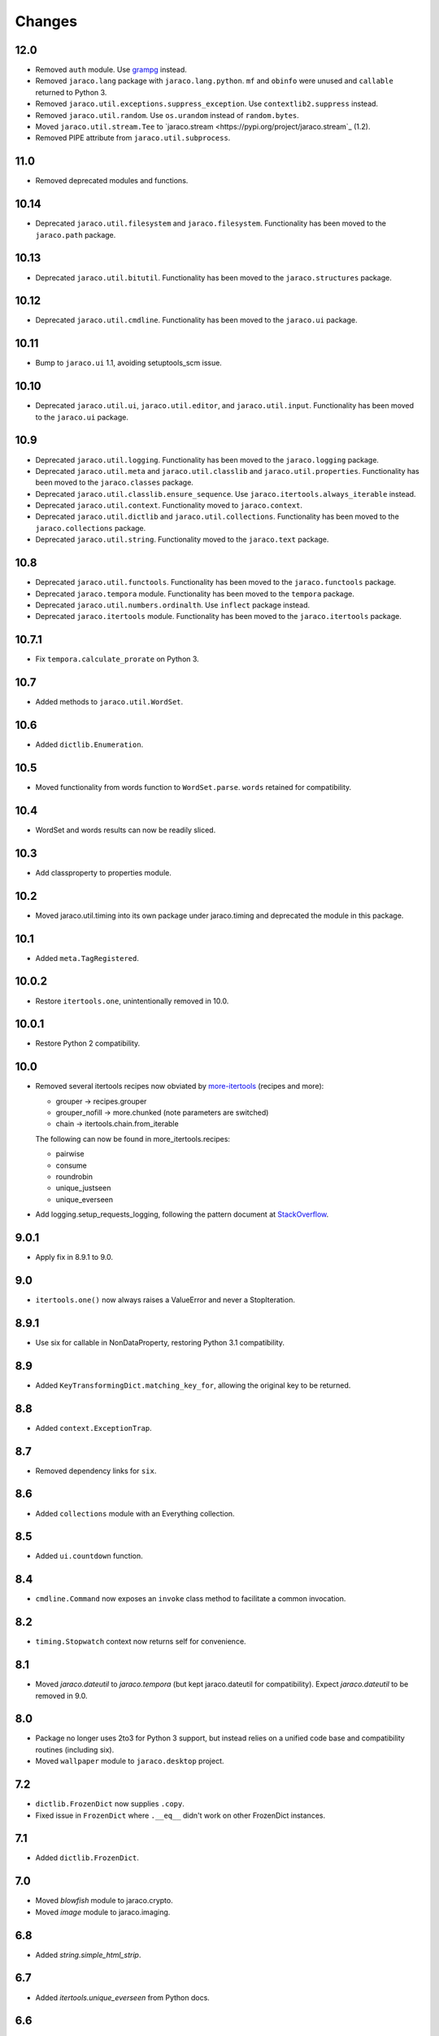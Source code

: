Changes
-------

12.0
~~~~

* Removed ``auth`` module. Use `grampg
  <https://pypi.org/project/grampg>`_ instead.

* Removed ``jaraco.lang`` package with ``jaraco.lang.python``.
  ``mf`` and ``obinfo`` were unused and ``callable`` returned
  to Python 3.

* Removed ``jaraco.util.exceptions.suppress_exception``. Use
  ``contextlib2.suppress`` instead.

* Removed ``jaraco.util.random``. Use ``os.urandom`` instead
  of ``random.bytes``.

* Moved ``jaraco.util.stream.Tee`` to `jaraco.stream
  <https://pypi.org/project/jaraco.stream`_ (1.2).

* Removed PIPE attribute from ``jaraco.util.subprocess``.

11.0
~~~~

* Removed deprecated modules and functions.

10.14
~~~~~

* Deprecated ``jaraco.util.filesystem`` and ``jaraco.filesystem``.
  Functionality has been moved to the ``jaraco.path`` package.

10.13
~~~~~

* Deprecated ``jaraco.util.bitutil``. Functionality has been
  moved to the ``jaraco.structures`` package.

10.12
~~~~~

* Deprecated ``jaraco.util.cmdline``. Functionality has been
  moved to the ``jaraco.ui`` package.

10.11
~~~~~

* Bump to ``jaraco.ui`` 1.1, avoiding setuptools_scm issue.

10.10
~~~~~

* Deprecated ``jaraco.util.ui``, ``jaraco.util.editor``, and
  ``jaraco.util.input``. Functionality has been moved to the ``jaraco.ui``
  package.

10.9
~~~~

* Deprecated ``jaraco.util.logging``. Functionality has been moved to the
  ``jaraco.logging`` package.
* Deprecated ``jaraco.util.meta`` and ``jaraco.util.classlib`` and
  ``jaraco.util.properties``. Functionality
  has been moved to the ``jaraco.classes`` package.
* Deprecated ``jaraco.util.classlib.ensure_sequence``. Use
  ``jaraco.itertools.always_iterable`` instead.
* Deprecated ``jaraco.util.context``. Functionality moved to
  ``jaraco.context``.
* Deprecated ``jaraco.util.dictlib`` and ``jaraco.util.collections``.
  Functionality has been moved to the ``jaraco.collections`` package.
* Deprecated ``jaraco.util.string``. Functionality moved to the ``jaraco.text``
  package.

10.8
~~~~

* Deprecated ``jaraco.util.functools``. Functionality has been moved to the
  ``jaraco.functools`` package.
* Deprecated ``jaraco.tempora`` module. Functionality has been moved to the
  ``tempora`` package.
* Deprecated ``jaraco.util.numbers.ordinalth``. Use ``inflect`` package
  instead.
* Deprecated ``jaraco.itertools`` module. Functionality has been moved to the
  ``jaraco.itertools`` package.

10.7.1
~~~~~~

* Fix ``tempora.calculate_prorate`` on Python 3.

10.7
~~~~

* Added methods to ``jaraco.util.WordSet``.

10.6
~~~~

* Added ``dictlib.Enumeration``.

10.5
~~~~

* Moved functionality from words function to ``WordSet.parse``. ``words``
  retained for compatibility.

10.4
~~~~

* WordSet and words results can now be readily sliced.

10.3
~~~~

* Add classproperty to properties module.

10.2
~~~~

* Moved jaraco.util.timing into its own package under jaraco.timing and
  deprecated the module in this package.

10.1
~~~~

* Added ``meta.TagRegistered``.

10.0.2
~~~~~~

* Restore ``itertools.one``, unintentionally removed in 10.0.

10.0.1
~~~~~~

* Restore Python 2 compatibility.

10.0
~~~~

* Removed several itertools recipes now obviated by `more-itertools
  <https://github.com/erikrose/more-itertools>`_ (recipes and more):

  - grouper -> recipes.grouper
  - grouper_nofill -> more.chunked (note parameters are switched)
  - chain -> itertools.chain.from_iterable

  The following can now be found in more_itertools.recipes:

  - pairwise
  - consume
  - roundrobin
  - unique_justseen
  - unique_everseen

* Add logging.setup_requests_logging, following the pattern document at
  `StackOverflow
  <http://stackoverflow.com/questions/10588644/how-can-i-see-the-entire-request-thats-being-sent-to-paypal-in-my-python-applic/16630836#16630836>`_.


9.0.1
~~~~~

* Apply fix in 8.9.1 to 9.0.

9.0
~~~

* ``itertools.one()`` now always raises a ValueError and never a
  StopIteration.

8.9.1
~~~~~

* Use six for callable in NonDataProperty, restoring Python 3.1 compatibility.

8.9
~~~

* Added ``KeyTransformingDict.matching_key_for``, allowing the original key
  to be returned.

8.8
~~~

* Added ``context.ExceptionTrap``.

8.7
~~~

* Removed dependency links for ``six``.

8.6
~~~

* Added ``collections`` module with an Everything collection.

8.5
~~~

* Added ``ui.countdown`` function.

8.4
~~~

* ``cmdline.Command`` now exposes an ``invoke`` class method to facilitate
  a common invocation.

8.2
~~~

* ``timing.Stopwatch`` context now returns self for convenience.

8.1
~~~

* Moved `jaraco.dateutil` to `jaraco.tempora` (but kept jaraco.dateutil for
  compatibility). Expect `jaraco.dateutil` to be removed in 9.0.

8.0
~~~

* Package no longer uses 2to3 for Python 3 support, but instead relies on a
  unified code base and compatibility routines (including six).
* Moved ``wallpaper`` module to ``jaraco.desktop`` project.

7.2
~~~

* ``dictlib.FrozenDict`` now supplies ``.copy``.
* Fixed issue in ``FrozenDict`` where ``.__eq__`` didn't work on other
  FrozenDict instances.

7.1
~~~

* Added ``dictlib.FrozenDict``.

7.0
~~~

* Moved `blowfish` module to jaraco.crypto.
* Moved `image` module to jaraco.imaging.

6.8
~~~

* Added `string.simple_html_strip`.

6.7
~~~

* Added `itertools.unique_everseen` from Python docs.

6.6
~~~

* Added `dateutil.parse_timedelta`.

6.5
~~~

* Added `itertools.remove_duplicates` and `itertools.every_other`.
* `functools.compose` now allows the innermost function to take arbitrary
  arguments.

6.4
~~~

* Added `dictlib.BijectiveMap`.

6.3
~~~

* Added cmdline module.

6.2
~~~

* Added IntervalGovernor to `timing` module. Allows one to decorate a
  function, causing that function to only be called once per interval, despite
  the number of calls attempted.
* Added `itertools.suppress_exceptions`. Use it to iterate over callables,
  suppressing exceptions.

6.1
~~~

* Added `context` module, with a null_context context manager. It is suitable
  for taking the place of a real context when no context is needed.

6.0
~~~

* `itertools.always_iterable` now returns an empty iterable when the input
  is None. This approach appears to work better for the majority of use-cases.

5.5
~~~

* Added `itertools.is_empty`.

5.4
~~~

* Added context manager support in `timing.Stopwatch`.

5.3.1
~~~~~

* Fixed issue with `dictlib.RangeMap.get` so that it now works as one would
  expect.

5.3
~~~

* Added `string.words` for retrieving words from an identifier, even if
  it is camelCased.

5.2
~~~

* Added `string.indent`.

5.1
~~~

* Added `functools.once`, a rudimentary caching function to ensure an
  expensive or non-idempotent function is not expensive on subsequent calls
  and is idempotent.

5.0
~~~

* Renamed method in KeyTransformingDict from `key_transform` to
  `transform_key`.
* Fixed critical NameErrors in jaraco.util.logging.
* Enabled custom parameters in logging.setup.

4.4
~~~

* Extracted KeyTransformingDict from FoldedCaseKeyedDict with much more
  complete handling of key transformation.

4.3
~~~

* Added `jaraco.filesystem.recursive_glob`, which acts like a regular glob,
  but recurses into sub-directories.

4.2
~~~

* Added `dictlib.DictStack` for stacking dictionaries on one another.
* Added `string.global_format` and `string.namespace_format` for formatting
  a string with globals and with both globals and locals.

4.1
~~~

* Added jaraco.util.dictlib.IdentityOverrideMap
* Added jaraco.util.itertools.always_iterable
* All modules now use unicode literals, consistent with Python 3 syntax

4.0
~~~

The entire package was combed through for deprecated modules. Many of the
modules and functions were moved or renamed for clarity and to match
modern PEP-8 naming recommendations.

* Renamed `jaraco.util.iter_` to `jaraco.util.itertools`
* Renamed `jaraco.util.cmp_` to `jaraco.util.cmp`
* Moved PasswordGenerator to jaraco.util.auth
* Updated callable() to use technique that's good for all late Python versions
* Removed jaraco.util.odict (use py26compat.collections.OrderedDict for
  Python 2.6 and earlier).
* Renamed many functions and methods to conform more to the PEP-8 convention:

  - jaraco.util

    + Moved `make_rows`, `grouper`, `bisect`, `groupby_saved`, and
      `FetchingQueue` to `itertools` module. Renamed groupby_saved to
      GroubySaved.
    + Moved `trim` to `string` module.
    + Moved `Stopwatch` to new `timing` module.
    + Moved `splitter` to `string.Splitter`.
    + Removed replaceLists.
    + Moved `readChunks` to `filesystem.read_chunks`.
    + Moved `coerce_number` and `ordinalth` to new `numbers` module.
    + Moved `callable` to `jaraco.lang.python` module.
    + Moved `randbytes` to `random` module.

  - jaraco.dateutil

    + ConstructDatetime is now DatetimeConstructor.construct_datetime
    + DatetimeRound is now datetime_round
    + GetNearestYearForDay is now get_nearest_year_for_day
    + Removed getPeriodSeconds, getDateFormatString, and GregorianDate
      backward-compatibility aliases.

  - jaraco.filesystem

    + GetUniquePathname is now get_unique_pathname
    + GetUniqueFilename has been removed.

  - jaraco.logging

    + Removed deprecated add_options.
    + methods, attributes, and parameters on TimeStampFileHandler updated.

* Removed jaraco.filesystem.change (moved to jaraco.windows project).
* Added jaraco.util.filesystem.tempfile_context.
* Removed jaraco.util.excel (functionality moved to jaraco.office project).
* Removed jaraco.util.timers (functionality moved to jaraco.windows project).
* Removed jaraco.util.scratch (unused).
* Removed ``jaraco.util.xml_``.
* Added jaraco.util.exceptions.suppress_exception.
* Added jaraco.util.itertools.last.
* Moved `jaraco.util.dictlib.NonDataProperty` to `jaraco.util.properties`.

3.9.2
~~~~~

* Another attempt to avoid SandboxViolation errors on some Python
  installations (Python 2 only).

3.9.1
~~~~~

* Address attribute error for some older versions of distribute and
  setuptools.

3.9
~~~

* dictlib.RangeMap now uses PEP-8 naming. Use `sort_params` and
  `key_match_comparator` for
  the constructor and `undefined_value`, `last_item`, and `first_item` class
  attributes.
* Added `jaraco.util.bitutil.BitMask` metaclass.

3.8.1
~~~~~

* jaraco namespace package now supports py2exe
* ItemsAsAttributes now works with dicts that customize `__getitem__`

3.8
~~~

* `jaraco.util.logging` now supports ArgumentParser with `add_arguments`
  and `setup`. `add_options` has been replaced with `add_arguments` for
  both OptionParser and ArgumentParser and is deprecated.
* Added `jaraco.util.exceptions` with a function for determining if a
  callable throws a specific exception.
* Added `is_decodable` and `is_binary` to `jaraco.util.string`.

3.7
~~~

* Added jaraco.util.dictlib.DictAdapter.
* Added jaraco.util.dictlib.ItemsAsAttributes.
* Added wallpaper script by Samuel Huckins with added support for Windows.
* Added stream.Tee (for outputting to multiple streams).
* Fix for NameErrors.
* Added cross-platform getch function.
* Added several new functions to `iter_`.
* Enhanced EditableFile with support for non-ascii text and capturing
  a diff after changes are made.


3.6
~~~

* Added jaraco.util.editor (with EditableFile for editing strings in a
  subprocess editor).

3.5.1
~~~~~

* Removed apng from .image so the package now installs on Python 2.5
  with only one error.

3.5
~~~

* Added `jaraco.util.iter_.window` and `.nwise`
* Added `jaraco.util.filesystem.ensure_dir_exists` decorator
* Added `jaraco.util.iter_.Peekable` iterator wrapper
* Moved `jaraco.util.package` to `jaraco.develop` project

3.4
~~~

* Adding jaraco.util.concurrency

3.3
~~~

* Added prorating calculator and console script calc-prorate.
* Added `iter_.peek`
* Renamed QuickTimer to Stopwatch - modified to PEP8 specs
* Adding jaraco.filesystem.DirectoryStack
* Added `iter_.one` and `iter_.first`

3.2
~~~

* Removed release module and moved its function to the package module.

3.1
~~~~~

* Added skip_first to `jaraco.util.iter_`
* Moved rss module to `jaraco.net` package.
* Bug fixes in `iter_.flatten`.
* Restored Python 2 compatibility and implemented 2to3 for deployment.
  `jaraco.util` is now easy_installable on Python 2 and Python 3.

3.0.1
~~~~~

* More Python 3 changes.
* Fixes bug in `jaraco.util.meta.LeafClassesMeta`.
* Added jaraco.util.string.local_format

3.0
~~~

This version includes many backwards-incompatible changes.

* May require Python 2.6
* Removed powerball module
* Refactored RangeMap: RangeValueUndefined, RangeItem/First/Last moved into RangeMap class. RangeValueUndefined, RangeItemFirst, and RangeItemLast are now instances, not classes. Renamed to UndefinedValue, Item, FirstItem, LastItem.
* Renamed DictMap function to dict_map
* Renamed `iter_.evalAll` to `iter_.consume` and evalN to consume_n
* More Python 3 improvements
* Added rss feed handler (this perhaps this belongs in jaraco.net, and may be moved in the future)
* Renamed ciString to jaraco.util.string.FoldedCase and added support for sorting case-insensitive strings
* Added some useful iterator tools.
* Added bitutil, based on some functions in jaraco.input
* Added some rich comparison mixins in `jaraco.util.cmp_`
* Added PasswordGenerator from jaraco.site
* Added logging module for commonly-used logging patterns

2.3
~~~

* Minor fixes, primarily to deployment techniques
* Mostly Python 3 compatible.
* Final release before major refactoring.

2.2
~~~

* First release with documentation.

2.1
~~~

* Added package release script.
* Added RelativePath, a class for manipulating file system paths
* Added trim function

2.0
~~~

* First release with no dependencies.

1.0
~~~

* Initial release
